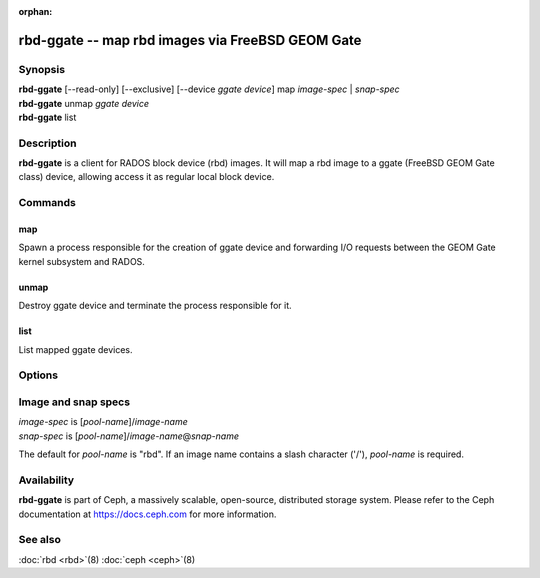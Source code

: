 :orphan:

==================================================
 rbd-ggate -- map rbd images via FreeBSD GEOM Gate
==================================================

.. program:: rbd-ggate

Synopsis
========

| **rbd-ggate** [--read-only] [--exclusive] [--device *ggate device*] map *image-spec* | *snap-spec*
| **rbd-ggate** unmap *ggate device*
| **rbd-ggate** list

Description
===========

**rbd-ggate** is a client for RADOS block device (rbd) images. It will
map a rbd image to a ggate (FreeBSD GEOM Gate class) device, allowing
access it as regular local block device.

Commands
========

map
---

Spawn a process responsible for the creation of ggate device and
forwarding I/O requests between the GEOM Gate kernel subsystem and
RADOS.

unmap
-----

Destroy ggate device and terminate the process responsible for it.

list
----

List mapped ggate devices.

Options
=======

.. option:: --device *ggate device*

   Specify ggate device path.

.. option:: --read-only

   Map read-only.

.. option:: --exclusive

   Forbid writes by other clients.

Image and snap specs
====================

| *image-spec* is [*pool-name*]/*image-name*
| *snap-spec*  is [*pool-name*]/*image-name*\ @\ *snap-name*

The default for *pool-name* is "rbd".  If an image name contains a slash
character ('/'), *pool-name* is required.

Availability
============

**rbd-ggate** is part of Ceph, a massively scalable, open-source,
distributed storage system. Please refer to the Ceph documentation at
https://docs.ceph.com for more information.


See also
========

:doc:`rbd <rbd>`\(8)
:doc:`ceph <ceph>`\(8)
